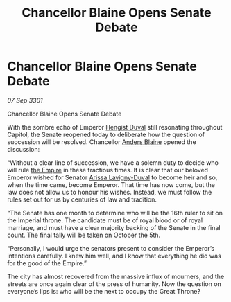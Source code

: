 :PROPERTIES:
:ID:       057f774d-78e0-4724-9a95-e4927c79ff54
:END:
#+title: Chancellor Blaine Opens Senate Debate
#+filetags: :3301:galnet:

* Chancellor Blaine Opens Senate Debate

/07 Sep 3301/

Chancellor Blaine Opens Senate Debate 
 
With the sombre echo of Emperor [[id:3cb0755e-4deb-442b-898b-3f0c6651636e][Hengist Duval]] still resonating throughout Capitol, the Senate reopened today to deliberate how the question of succession will be resolved. Chancellor [[id:e9679720-e0c1-449e-86a6-a5b3de3613f5][Anders Blaine]] opened the discussion: 

“Without a clear line of succession, we have a solemn duty to decide who will rule [[id:77cf2f14-105e-4041-af04-1213f3e7383c][the Empire]]  in these fractious times. It is clear that our beloved Emperor wished for Senator [[id:34f3cfdd-0536-40a9-8732-13bf3a5e4a70][Arissa Lavigny-Duval]] to become heir and so, when the time came, become Emperor. That time has now come, but the law does not allow us to honour his wishes. Instead, we must follow the rules set out for us by centuries of law and tradition. 

“The Senate has one month to determine who will be the 16th ruler to sit on the Imperial throne. The candidate must be of royal blood or of royal marriage, and must have a clear majority backing of the Senate in the final count. The final tally will be taken on October the 5th. 

“Personally, I would urge the senators present to consider the Emperor’s intentions carefully. I knew him well, and I know that everything he did was for the good of the Empire.” 

The city has almost recovered from the massive influx of mourners, and the streets are once again clear of the press of humanity. Now the question on everyone’s lips is: who will be the next to occupy the Great Throne?
